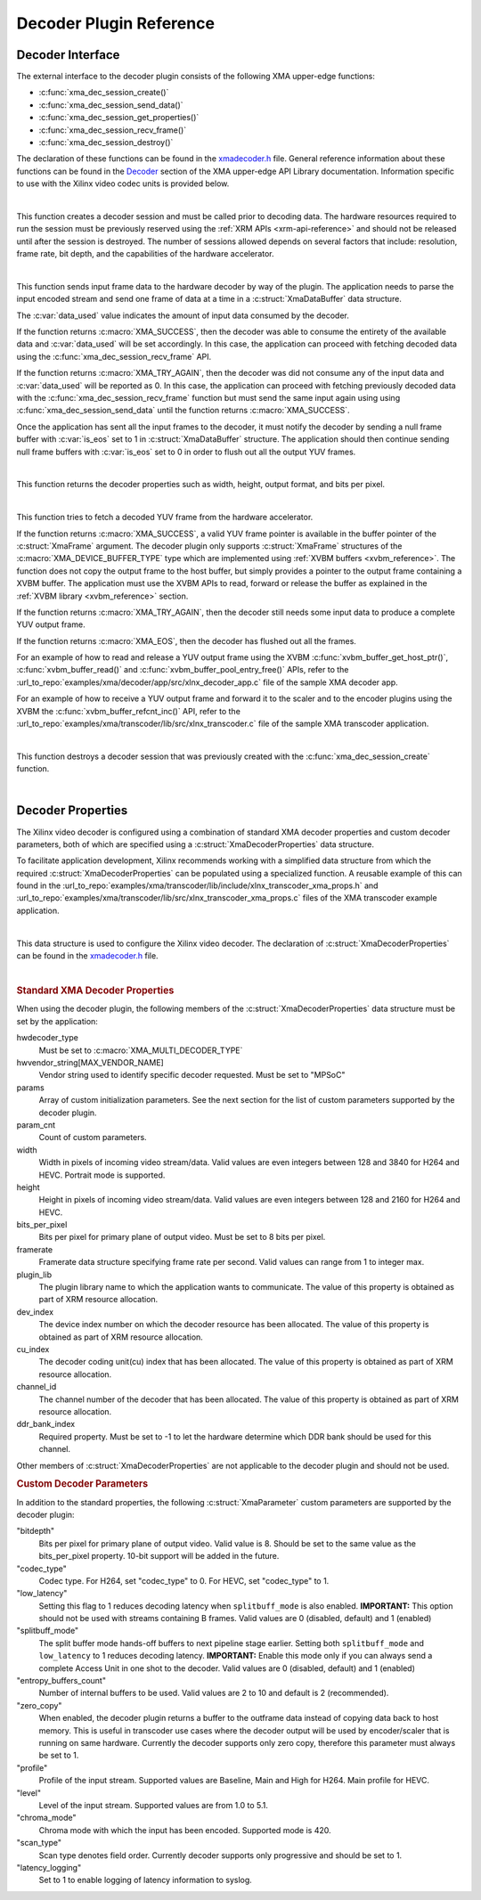 *************************************
Decoder Plugin Reference
*************************************

Decoder Interface
======================

The external interface to the decoder plugin consists of the following XMA upper-edge functions:

- :c:func:`xma_dec_session_create()`
- :c:func:`xma_dec_session_send_data()`
- :c:func:`xma_dec_session_get_properties()`
- :c:func:`xma_dec_session_recv_frame()`
- :c:func:`xma_dec_session_destroy()`

The declaration of these functions can be found in the `xmadecoder.h <https://github.com/Xilinx/XRT/blob/master/src/xma/include/app/xmadecoder.h>`_ file. General reference information about these functions can be found in the `Decoder <https://xilinx.github.io/XRT/master/html/xmakernels.main.html#decoder>`_ section of the XMA upper-edge API Library documentation. Information specific to use with the Xilinx video codec units is provided below.

|

.. c:function:: XmaDecoderSession* xma_dec_session_create(XmaDecoderProperties *dec_props)


This function creates a decoder session and must be called prior to decoding data. The hardware resources required to run the session must be previously reserved using the :ref:`XRM APIs <xrm-api-reference>` and should not be released until after the session is destroyed. The number of sessions allowed depends on several factors that include: resolution, frame rate, bit depth, and the capabilities of the hardware accelerator.

|

.. c:function:: int32_t xma_dec_session_send_data(XmaDecoderSession *session, XmaDataBuffer *data, int32_t *data_used)

This function sends input frame data to the hardware decoder by way of the plugin. The application needs to parse the input encoded stream and send one frame of data at a time in a :c:struct:`XmaDataBuffer` data structure.

The :c:var:`data_used` value indicates the amount of input data consumed by the decoder. 

If the function returns :c:macro:`XMA_SUCCESS`, then the decoder was able to consume the entirety of the available data and :c:var:`data_used` will be set accordingly. In this case, the application can proceed with fetching decoded data using the :c:func:`xma_dec_session_recv_frame` API. 

If the function returns :c:macro:`XMA_TRY_AGAIN`, then the decoder was did not consume any of the input data and :c:var:`data_used` will be reported as 0. In this case, the application can proceed with fetching previously decoded data with the :c:func:`xma_dec_session_recv_frame` function but must send the same input again using using :c:func:`xma_dec_session_send_data` until the function returns :c:macro:`XMA_SUCCESS`.

Once the application has sent all the input frames to the decoder, it must notify the decoder by sending a null frame buffer with :c:var:`is_eos` set to 1 in :c:struct:`XmaDataBuffer` structure. The application should then continue sending null frame buffers with :c:var:`is_eos` set to 0 in order to flush out all the output YUV frames.

|

.. c:function:: int32_t xma_dec_session_get_properties(XmaDecoderSession *dec_session, XmaFrameProperties *fprops);

This function returns the decoder properties such as width, height, output format, and bits per pixel. 

|

.. c:function:: int32_t xma_dec_session_recv_frame(XmaDecoderSession *session, XmaFrame *frame)

This function tries to fetch a decoded YUV frame from the hardware accelerator. 

If the function returns :c:macro:`XMA_SUCCESS`, a valid YUV frame pointer is available in the buffer pointer of the :c:struct:`XmaFrame` argument. The decoder plugin only supports :c:struct:`XmaFrame` structures of the :c:macro:`XMA_DEVICE_BUFFER_TYPE` type which are implemented using :ref:`XVBM buffers <xvbm_reference>`. The function does not copy the output frame to the host buffer, but simply provides a pointer to the output frame containing a XVBM buffer. The application must use the XVBM APIs to read, forward or release the buffer as explained in the :ref:`XVBM library <xvbm_reference>` section. 

If the function returns :c:macro:`XMA_TRY_AGAIN`, then the decoder still needs some input data to produce a complete YUV output frame. 

If the function returns :c:macro:`XMA_EOS`, then the decoder has flushed out all the frames.

For an example of how to read and release a YUV output frame using the XVBM :c:func:`xvbm_buffer_get_host_ptr()`, :c:func:`xvbm_buffer_read()` and  :c:func:`xvbm_buffer_pool_entry_free()` APIs, refer to the :url_to_repo:`examples/xma/decoder/app/src/xlnx_decoder_app.c` file of the sample XMA decoder app.

For an example of how to receive a YUV output frame and forward it to the scaler and to the encoder plugins using the XVBM the :c:func:`xvbm_buffer_refcnt_inc()` API, refer to the :url_to_repo:`examples/xma/transcoder/lib/src/xlnx_transcoder.c` file of the sample XMA transcoder application.

|

.. c:function:: int32_t xma_dec_session_destroy(XmaDecoderSession *session)

This function destroys a decoder session that was previously created with the :c:func:`xma_dec_session_create` function.

|

Decoder Properties
======================

The Xilinx video decoder is configured using a combination of standard XMA decoder properties and custom decoder parameters, both of which are specified using a :c:struct:`XmaDecoderProperties` data structure. 

To facilitate application development, Xilinx recommends working with a simplified data structure from which the required :c:struct:`XmaDecoderProperties` can be populated using a specialized function. A reusable example of this can found in the :url_to_repo:`examples/xma/transcoder/lib/include/xlnx_transcoder_xma_props.h` and :url_to_repo:`examples/xma/transcoder/lib/src/xlnx_transcoder_xma_props.c` files of the XMA transcoder example application.

|

.. c:struct:: XmaDecoderProperties

This data structure is used to configure the Xilinx video decoder. The declaration of :c:struct:`XmaDecoderProperties` can be found in the `xmadecoder.h <https://github.com/Xilinx/XRT/blob/master/src/xma/include/app/xmadecoder.h>`_ file.

|

.. rubric:: Standard XMA Decoder Properties

When using the decoder plugin, the following members of the :c:struct:`XmaDecoderProperties` data structure must be set by the application:

hwdecoder_type
    Must be set to :c:macro:`XMA_MULTI_DECODER_TYPE`

hwvendor_string[MAX_VENDOR_NAME]
    Vendor string used to identify specific decoder requested.
    Must be set to "MPSoC"

params
    Array of custom initialization parameters.
    See the next section for the list of custom parameters supported by the decoder plugin.

param_cnt
    Count of custom parameters.

width
    Width in pixels of incoming video stream/data.
    Valid values are even integers between 128 and 3840 for H264 and HEVC.
    Portrait mode is supported.

height
    Height in pixels of incoming video stream/data.
    Valid values are even integers between 128 and 2160 for H264 and HEVC.

bits_per_pixel
    Bits per pixel for primary plane of output video.
    Must be set to 8 bits per pixel.

framerate
    Framerate data structure specifying frame rate per second.
    Valid values can range from 1 to integer max.
 
plugin_lib
    The plugin library name to which the application wants to communicate.
    The value of this property is obtained as part of XRM resource allocation.

dev_index
    The device index number on which the decoder resource has been allocated.
    The value of this property is obtained as part of XRM resource allocation.

cu_index
    The decoder coding unit(cu) index that has been allocated.
    The value of this property is obtained as part of XRM resource allocation.

channel_id
    The channel number of the decoder that has been allocated.
    The value of this property is obtained as part of XRM resource allocation.
  
ddr_bank_index
    Required property.
    Must be set to -1 to let the hardware determine which DDR bank should be used for this channel.


Other members of :c:struct:`XmaDecoderProperties` are not applicable to the decoder plugin and should not be used.

.. rubric:: Custom Decoder Parameters

In addition to the standard properties, the following :c:struct:`XmaParameter` custom parameters are supported by the decoder plugin:

"bitdepth"
    Bits per pixel for primary plane of output video. Valid value is 8.
    Should be set to the same value as the bits_per_pixel property.
    10-bit support will be added in the future.

"codec_type"
    Codec type.
    For H264, set "codec_type" to 0.
    For HEVC, set "codec_type" to 1.

"low_latency"
    Setting this flag to 1 reduces decoding latency when ``splitbuff_mode`` is also enabled. 
    **IMPORTANT:** This option should not be used with streams containing B frames. 
    Valid values are 0 (disabled, default) and 1 (enabled)

"splitbuff_mode"
    The split buffer mode hands-off buffers to next pipeline stage earlier. Setting both ``splitbuff_mode`` and ``low_latency`` to 1 reduces decoding latency.
    **IMPORTANT:** Enable this mode only if you can always send a complete Access Unit in one shot to the decoder.
    Valid values are 0 (disabled, default) and 1 (enabled)

"entropy_buffers_count"
    Number of internal buffers to be used.
    Valid values are 2 to 10 and default is 2 (recommended).

"zero_copy"
    When enabled, the decoder plugin returns a buffer to the outframe data instead of copying data back to host memory. 
    This is useful in transcoder use cases where the decoder output will be used by encoder/scaler that is running on same hardware.
    Currently the decoder supports only zero copy, therefore this parameter must always be set to 1.

"profile"
    Profile of the input stream.
    Supported values are Baseline, Main and High for H264. Main profile for HEVC.

"level"
    Level of the input stream.
    Supported values are from 1.0 to 5.1.

"chroma_mode"
    Chroma mode with which the input has been encoded.
    Supported mode is 420.

"scan_type"
    Scan type denotes field order.
    Currently decoder supports only progressive and should be set to 1.

"latency_logging"
    Set to 1 to enable logging of latency information to syslog.

..
  ------------
  
  © Copyright 2020-2022 Xilinx, Inc.
  
  Licensed under the Apache License, Version 2.0 (the "License"); you may not use this file except in compliance with the License. You may obtain a copy of the License at
  
  http://www.apache.org/licenses/LICENSE-2.0
  
  Unless required by applicable law or agreed to in writing, software distributed under the License is distributed on an "AS IS" BASIS, WITHOUT WARRANTIES OR CONDITIONS OF ANY KIND, either express or implied. See the License for the specific language governing permissions and limitations under the License.w